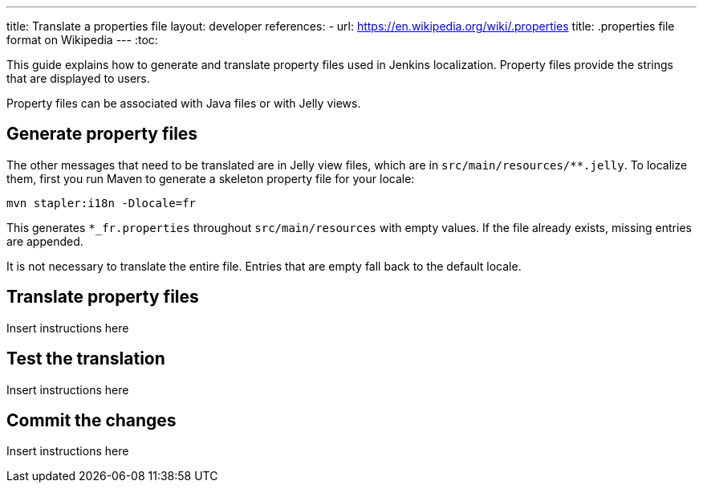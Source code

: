 ---
title: Translate a properties file
layout: developer
references:
- url: https://en.wikipedia.org/wiki/.properties
  title: .properties file format on Wikipedia
---
:toc:

This guide explains how to generate and translate property files used in Jenkins localization.
Property files provide the strings that are displayed to users.

Property files can be associated with Java files or with Jelly views.

== Generate property files

The other messages that need to be translated are in Jelly view files,
which are in `+src/main/resources/**.jelly+`. To localize them, first
you run Maven to generate a skeleton property file for your locale:

----
mvn stapler:i18n -Dlocale=fr
----

This generates `+*_fr.properties+` throughout `+src/main/resources+` with empty values.
If the file already exists, missing entries are appended.

It is not necessary to translate the entire file.
Entries that are empty fall back to the default locale.

== Translate property files

Insert instructions here

== Test the translation

Insert instructions here

== Commit the changes

Insert instructions here
